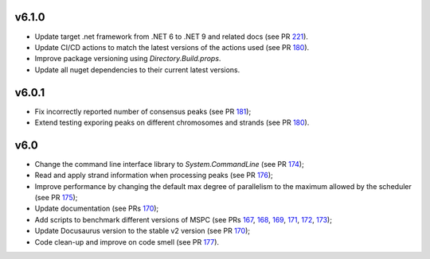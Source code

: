 =====
v6.1.0
=====

- Update target .net framework from .NET 6 to .NET 9 and related docs (see PR 221_).
- Update CI/CD actions to match the latest versions of the actions used (see PR 180_).
- Improve package versioning using `Directory.Build.props`. 
- Update all nuget dependencies to their current latest versions. 

=====
v6.0.1
=====

- Fix incorrectly reported number of consensus peaks (see PR 181_);
- Extend testing exporing peaks on different chromosomes and strands (see PR 180_).

=====
v6.0
=====

- Change the command line interface library to `System.CommandLine` (see PR 174_);
- Read and apply strand information when processing peaks (see PR 176_);
- Improve performance by changing the default max degree of parallelism to the maximum allowed by the scheduler (see PR 175_);
- Update documentation (see PRs 170_);
- Add scripts to benchmark different versions of MSPC (see PRs 167_, 168_, 169_, 171_, 172_, 173_);
- Update Docusaurus version to the stable v2 version (see PR 170_);
- Code clean-up and improve on code smell (see PR 177_).


.. _221: https://github.com/Genometric/MSPC/pull/221
.. _220: https://github.com/Genometric/MSPC/pull/220
.. _181: https://github.com/Genometric/MSPC/pull/181
.. _180: https://github.com/Genometric/MSPC/pull/180
.. _177: https://github.com/Genometric/MSPC/pull/177
.. _176: https://github.com/Genometric/MSPC/pull/176
.. _175: https://github.com/Genometric/MSPC/pull/175
.. _174: https://github.com/Genometric/MSPC/pull/174
.. _173: https://github.com/Genometric/MSPC/pull/173
.. _172: https://github.com/Genometric/MSPC/pull/172
.. _171: https://github.com/Genometric/MSPC/pull/171
.. _170: https://github.com/Genometric/MSPC/pull/170
.. _169: https://github.com/Genometric/MSPC/pull/169
.. _168: https://github.com/Genometric/MSPC/pull/168
.. _167: https://github.com/Genometric/MSPC/pull/167
